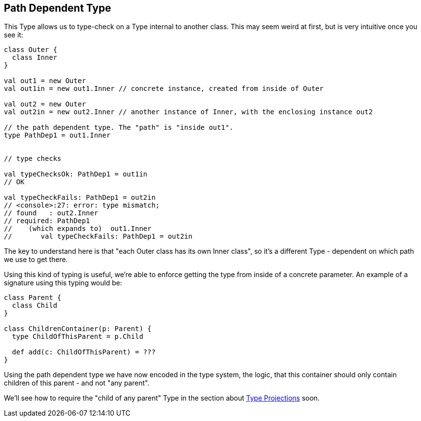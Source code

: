 == Path Dependent Type

This Type allows us to type-check on a Type internal to another class. This may seem weird at first, but is very intuitive once you see it:

```scala
class Outer {
  class Inner
}

val out1 = new Outer
val out1in = new out1.Inner // concrete instance, created from inside of Outer

val out2 = new Outer
val out2in = new out2.Inner // another instance of Inner, with the enclosing instance out2

// the path dependent type. The "path" is "inside out1".
type PathDep1 = out1.Inner


// type checks

val typeChecksOk: PathDep1 = out1in
// OK

val typeCheckFails: PathDep1 = out2in
// <console>:27: error: type mismatch;
// found   : out2.Inner
// required: PathDep1
//    (which expands to)  out1.Inner
//       val typeCheckFails: PathDep1 = out2in
```

The key to understand here is that "each Outer class has its own Inner class", so it's a different Type - dependent on which path we use to get there.

Using this kind of typing is useful, we're able to enforce getting the type from inside of a concrete parameter. An example of a signature using this typing would be:

```scala
class Parent {
  class Child
}

class ChildrenContainer(p: Parent) {
  type ChildOfThisParent = p.Child

  def add(c: ChildOfThisParent) = ???
}
```

Using the path dependent type we have now encoded in the type system, the logic,
that this container should only contain children of this parent - and not "any parent".

We'll see how to require the "child of any parent" Type in the section about <<type-projection, Type Projections>> soon.


